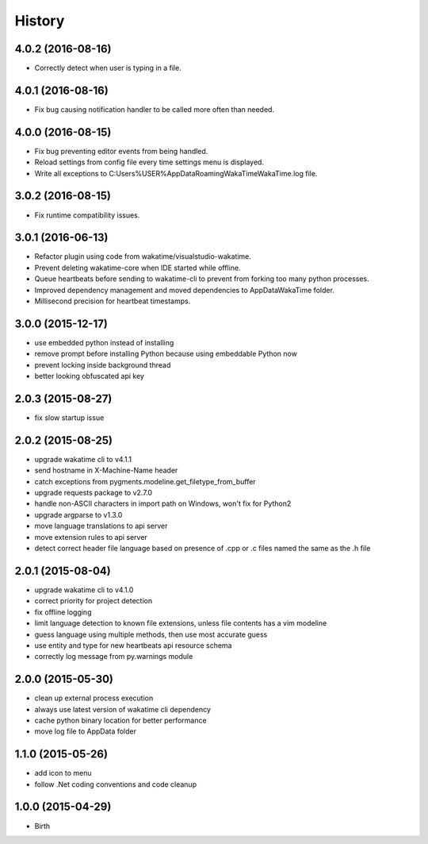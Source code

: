 
History
-------


4.0.2 (2016-08-16)
++++++++++++++++++

- Correctly detect when user is typing in a file.


4.0.1 (2016-08-16)
++++++++++++++++++

- Fix bug causing notification handler to be called more often than needed.


4.0.0 (2016-08-15)
++++++++++++++++++

- Fix bug preventing editor events from being handled.
- Reload settings from config file every time settings menu is displayed.
- Write all exceptions to C:\Users\%USER%\AppData\Roaming\WakaTime\WakaTime.log file.


3.0.2 (2016-08-15)
++++++++++++++++++

- Fix runtime compatibility issues.


3.0.1 (2016-06-13)
++++++++++++++++++

- Refactor plugin using code from wakatime/visualstudio-wakatime.
- Prevent deleting wakatime-core when IDE started while offline.
- Queue heartbeats before sending to wakatime-cli to prevent from forking too many python processes.
- Improved dependency management and moved dependencies to AppDataWakaTime folder.
- Millisecond precision for heartbeat timestamps.


3.0.0 (2015-12-17)
++++++++++++++++++

- use embedded python instead of installing
- remove prompt before installing Python because using embeddable Python now
- prevent locking inside background thread
- better looking obfuscated api key


2.0.3 (2015-08-27)
++++++++++++++++++

- fix slow startup issue


2.0.2 (2015-08-25)
++++++++++++++++++

- upgrade wakatime cli to v4.1.1
- send hostname in X-Machine-Name header
- catch exceptions from pygments.modeline.get_filetype_from_buffer
- upgrade requests package to v2.7.0
- handle non-ASCII characters in import path on Windows, won't fix for Python2
- upgrade argparse to v1.3.0
- move language translations to api server
- move extension rules to api server
- detect correct header file language based on presence of .cpp or .c files named the same as the .h file


2.0.1 (2015-08-04)
++++++++++++++++++

- upgrade wakatime cli to v4.1.0
- correct priority for project detection
- fix offline logging
- limit language detection to known file extensions, unless file contents has a vim modeline
- guess language using multiple methods, then use most accurate guess
- use entity and type for new heartbeats api resource schema
- correctly log message from py.warnings module


2.0.0 (2015-05-30)
++++++++++++++++++

- clean up external process execution
- always use latest version of wakatime cli dependency
- cache python binary location for better performance
- move log file to AppData folder


1.1.0 (2015-05-26)
++++++++++++++++++

- add icon to menu
- follow .Net coding conventions and code cleanup


1.0.0 (2015-04-29)
++++++++++++++++++

- Birth

